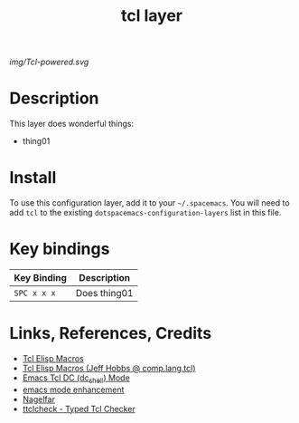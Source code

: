 #+TITLE: tcl layer

# The maximum height of the logo should be 200 pixels.
[[img/Tcl-powered.svg]]

# TOC links should be GitHub style anchors.
* Table of Contents                                        :TOC_4_gh:noexport:
- [[#description][Description]]
- [[#install][Install]]
- [[#key-bindings][Key bindings]]
- [[#links-references-credits][Links, References, Credits]]

* Description
This layer does wonderful things:
  - thing01

* Install
To use this configuration layer, add it to your =~/.spacemacs=. You will need to
add =tcl= to the existing =dotspacemacs-configuration-layers= list in this
file.

* Key bindings

| Key Binding | Description    |
|-------------+----------------|
| ~SPC x x x~ | Does thing01   |


* Links, References, Credits
- [[https:wiki.tcl.tk/10593][Tcl Elisp Macros]]
- [[https:groups.google.com/forum/?hl=en#!msg/comp.lang.tcl/h6-S16o32fw/y7iQG4iQtmsJ][Tcl Elisp Macros (Jeff Hobbs @ comp.lang.tcl)]]
- [[https:guest.iis.ee.ethz.ch/~zimmi/emacs/tcl-dc-mode.html][Emacs Tcl DC (dc_shell) Mode]]
- [[https:wiki.tcl.tk/16118][emacs mode enhancement]]
- [[http:nagelfar.sourceforge.net/][Nagelfar]] 
- [[http:www.xdobry.de/ttclcheck/][ttclcheck - Typed Tcl Checker]]

# Use GitHub URLs if you wish to link a Spacemacs documentation file or its heading.
# Examples:
# [[https://github.com/syl20bnr/spacemacs/blob/master/doc/VIMUSERS.org#sessions]]
# [[https://github.com/syl20bnr/spacemacs/blob/master/layers/%2Bfun/emoji/README.org][Link to Emoji layer README.org]]
# If space-doc-mode is enabled, Spacemacs will open a local copy of the linked file.
